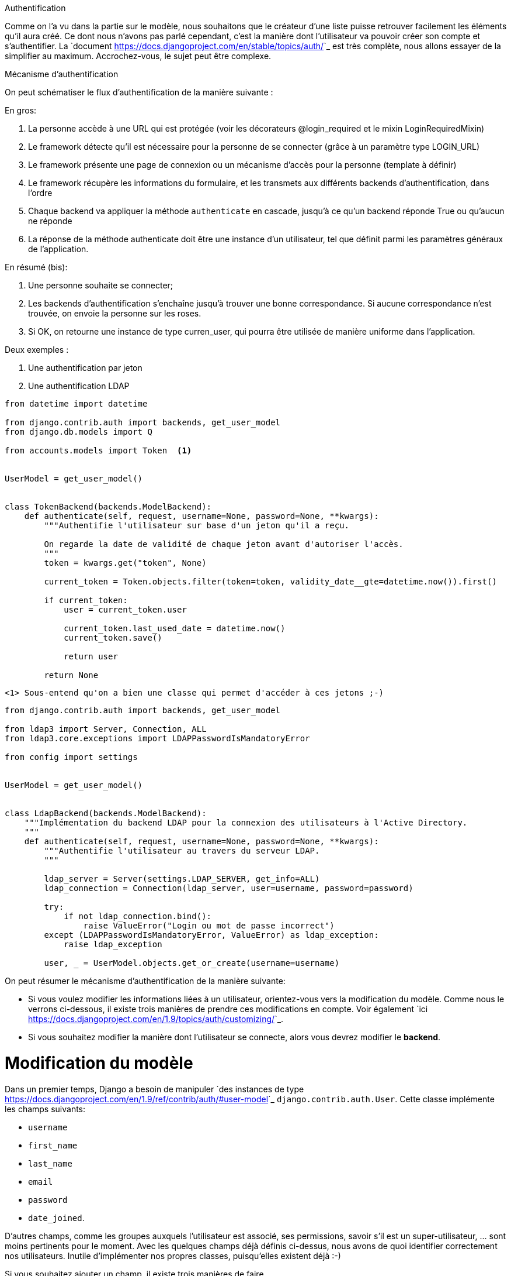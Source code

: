 ================
Authentification
================

Comme on l'a vu dans la partie sur le modèle, nous souhaitons que le créateur d'une liste puisse retrouver facilement les éléments qu'il aura créé. Ce dont nous n'avons pas parlé cependant, c'est la manière dont l'utilisateur va pouvoir créer son compte et s'authentifier. La `document <https://docs.djangoproject.com/en/stable/topics/auth/>`_ est très complète, nous allons essayer de la simplifier au maximum. Accrochez-vous, le sujet peut être complexe.

****************************
Mécanisme d'authentification
****************************

On peut schématiser le flux d'authentification de la manière suivante : 

En gros:

. La personne accède à une URL qui est protégée (voir les décorateurs @login_required et le mixin LoginRequiredMixin)
. Le framework détecte qu'il est nécessaire pour la personne de se connecter (grâce à un paramètre type LOGIN_URL)
. Le framework présente une page de connexion ou un mécanisme d'accès pour la personne (template à définir)
. Le framework récupère les informations du formulaire, et les transmets aux différents backends d'authentification, dans l'ordre
. Chaque backend va appliquer la méthode `authenticate` en cascade, jusqu'à ce qu'un backend réponde True ou qu'aucun ne réponde
. La réponse de la méthode authenticate doit être une instance d'un utilisateur, tel que définit parmi les paramètres généraux de l'application. 

En résumé (bis): 

. Une personne souhaite se connecter;
. Les backends d'authentification s'enchaîne jusqu'à trouver une bonne correspondance. Si aucune correspondance n'est trouvée, on envoie la personne sur les roses.
. Si OK, on retourne une instance de type curren_user, qui pourra être utilisée de manière uniforme dans l'application.

Deux exemples : 

. Une authentification par jeton
. Une authentification LDAP


[source,python]
----
from datetime import datetime

from django.contrib.auth import backends, get_user_model
from django.db.models import Q

from accounts.models import Token  <1>


UserModel = get_user_model()


class TokenBackend(backends.ModelBackend):
    def authenticate(self, request, username=None, password=None, **kwargs):
        """Authentifie l'utilisateur sur base d'un jeton qu'il a reçu.

        On regarde la date de validité de chaque jeton avant d'autoriser l'accès.
        """
        token = kwargs.get("token", None)

        current_token = Token.objects.filter(token=token, validity_date__gte=datetime.now()).first()

        if current_token:
            user = current_token.user

            current_token.last_used_date = datetime.now()
            current_token.save()

            return user

        return None
----
  <1> Sous-entend qu'on a bien une classe qui permet d'accéder à ces jetons ;-)



[source,python]
----
from django.contrib.auth import backends, get_user_model

from ldap3 import Server, Connection, ALL
from ldap3.core.exceptions import LDAPPasswordIsMandatoryError

from config import settings


UserModel = get_user_model()


class LdapBackend(backends.ModelBackend):
    """Implémentation du backend LDAP pour la connexion des utilisateurs à l'Active Directory.
    """
    def authenticate(self, request, username=None, password=None, **kwargs):
        """Authentifie l'utilisateur au travers du serveur LDAP.
        """

        ldap_server = Server(settings.LDAP_SERVER, get_info=ALL)
        ldap_connection = Connection(ldap_server, user=username, password=password)

        try:
            if not ldap_connection.bind():
                raise ValueError("Login ou mot de passe incorrect")
        except (LDAPPasswordIsMandatoryError, ValueError) as ldap_exception:
            raise ldap_exception

        user, _ = UserModel.objects.get_or_create(username=username)
----

On peut résumer le mécanisme d'authentification de la manière suivante:

 * Si vous voulez modifier les informations liées à un utilisateur, orientez-vous vers la modification du modèle. Comme nous le verrons ci-dessous, il existe trois manières de prendre ces modifications en compte. Voir également `ici <https://docs.djangoproject.com/en/1.9/topics/auth/customizing/>`_.
 * Si vous souhaitez modifier la manière dont l'utilisateur se connecte, alors vous devrez modifier le *backend*.
 
Modification du modèle
======================

Dans un premier temps, Django a besoin de manipuler `des instances de type <https://docs.djangoproject.com/en/1.9/ref/contrib/auth/#user-model>`_ ``django.contrib.auth.User``. Cette classe implémente les champs suivants:

 * ``username``
 * ``first_name``
 * ``last_name``
 * ``email``
 * ``password``
 * ``date_joined``.
 
D'autres champs, comme les groupes auxquels l'utilisateur est associé, ses permissions, savoir s'il est un super-utilisateur, ... sont moins pertinents pour le moment. Avec les quelques champs déjà définis ci-dessus, nous avons de quoi identifier correctement nos utilisateurs. Inutile d'implémenter nos propres classes, puisqu'elles existent déjà :-) 

Si vous souhaitez ajouter un champ, il existe trois manières de faire. 

Extension du modèle existant
----------------------------

Le plus simple consiste à créer une nouvelle classe, et à faire un lien de type ``OneToOne`` vers la classe ``django.contrib.auth.User``. De cette manière, on ne modifie rien à la manière dont Django authentife ses utlisateurs: tout ce qu'on fait, c'est un lien vers une table nouvellement créée, comme on l'a déjà vu au point [...voir l'héritage de modèle]. L'avantage de cette méthode, c'est qu'elle est extrêmement flexible, et qu'on garde les mécanismes Django standard. Le désavantage, c'est que pour avoir toutes les informations de notre utilisateur, on sera obligé d'effectuer une jointure sur le base de données, ce qui pourrait avoir des conséquences sur les performances.

Substitution
------------

Avant de commencer, sachez que cette étape doit être effectuée **avant la première migration**. Le plus simple sera de définir une nouvelle classe héritant de ``django.contrib.auth.User`` et de spécifier la classe à utiliser dans votre fichier de paramètres. Si ce paramètre est modifié après que la première migration ait été effectuée, il ne sera pas pris en compte. Tenez-en compte au moment de modéliser votre application.

.. code-block:: python

    AUTH_USER_MODEL = 'myapp.MyUser'

Notez bien qu'**il ne faut pas** spécifier le package ``.models`` dans cette injection de dépendances: le schéma à indiquer est bien ``<nom de l'application>.<nom de la classe>``.  

Backend
=======




*********
Templates
*********

Ce qui n'existe pas par contre, ce sont les vues. Django propose donc tout le mécanisme de gestion des utilisateurs, excepté le visuel (hors administration). En premier lieu, ces paramètres sont fixés dans le fichier `settings <https://docs.djangoproject.com/en/1.8/ref/settings/#auth>`_. On y trouve par exemple les paramètres suivants:

 * ``LOGIN_REDIRECT_URL``: si vous ne spécifiez pas le paramètre ``next``, l'utilisateur sera automatiquement redirigé vers cette page.
 * ``LOGIN_URL``: l'URL de connexion à utiliser. Par défaut, l'utilisateur doit se rendre sur la page ``/accounts/login``. 


***********************
Social-Authentification
***********************

Voir ici : `python social auth <https://github.com/omab/python-social-auth>`_

Un petit mot sur OAuth
----------------------

OAuth
=====

OAuth est un standard libre définissant un ensemble de méthodes à implémenter pour l'accès (l'autorisation) à une API. Son fonctionnement se base sur un système de jetons (Tokens), attribués par le possesseur de la ressource à laquelle un utilisateur souhaite accéder.

Le client initie la connexion en demandant un jeton au serveur. Ce jeton est ensuite utilisée tout au long de la connexion, pour accéder aux différentes ressources offertes par ce serveur. `wikipedia <http://en.wikipedia.org/wiki/OAuth>`_.

Une introduction à OAuth est `disponible ici <http://hueniverse.com/oauth/guide/intro/>`_. Elle introduit le protocole comme étant une `valet key`, une clé que l'on donne à la personne qui va garer votre voiture pendant que vous profitez des mondanités. Cette clé donne un accès à votre voiture, tout en bloquant un ensemble de fonctionnalités. Le principe du protocole est semblable en ce sens: vous vous réservez un accès total à une API, tandis que le système de jetons permet d'identifier une personne, tout en lui donnant un accès restreint à votre application. 

L'utilisation de jetons permet notamment de définir une durée d'utilisation et une portée d'utilisation. L'utilisateur d'un service A peut par exemple autoriser un service B à accéder à des ressources qu'il possède, sans pour autant révéler son nom d'utilisateur ou son mot de passe.

L'exemple repris au niveau du `workflow <http://hueniverse.com/oauth/guide/workflow/>`_ est le suivant : un utilisateur(trice), Jane, a uploadé des photos sur le site faji.com (A). Elle souhaite les imprimer au travers du site beppa.com (B).
Au moment de la commande, le site beppa.com envoie une demande au site faji.com pour accéder aux ressources partagées par Jane. Pour cela, une nouvelle page s'ouvre pour l'utilisateur, et lui demande d'introduire sa "pièce d'identité". Le site A, ayant reçu une demande de B, mais certifiée par l'utilisateur, ouvre alors les ressources et lui permet d'y accéder.
